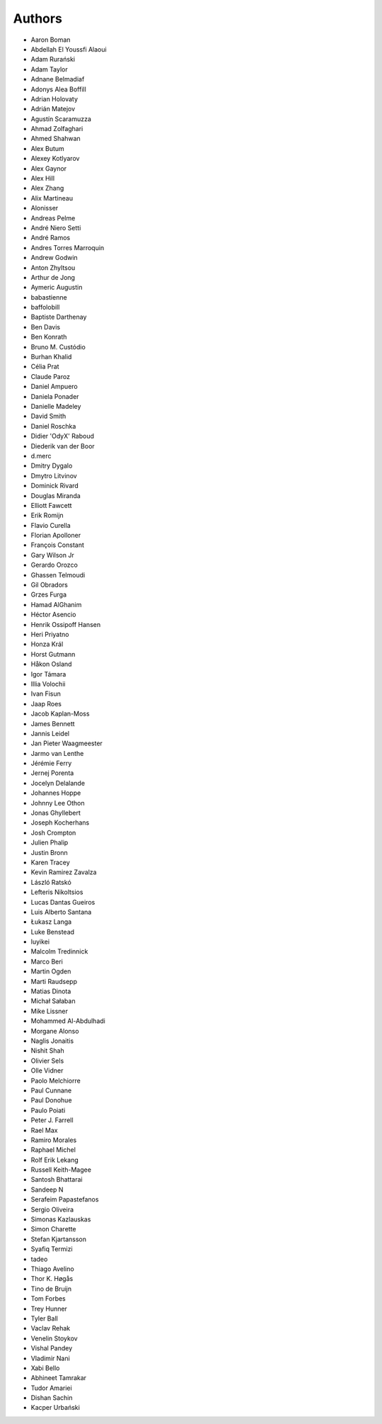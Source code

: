 Authors
=======

* Aaron Boman
* Abdellah El Youssfi Alaoui
* Adam Rurański
* Adam Taylor
* Adnane Belmadiaf
* Adonys Alea Boffill
* Adrian Holovaty
* Adrián Matejov
* Agustín Scaramuzza
* Ahmad Zolfaghari
* Ahmed Shahwan
* Alex Butum
* Alexey Kotlyarov
* Alex Gaynor
* Alex Hill
* Alex Zhang
* Alix Martineau
* Alonisser
* Andreas Pelme
* André Niero Setti
* André Ramos
* Andres Torres Marroquin
* Andrew Godwin
* Anton Zhyltsou
* Arthur de Jong
* Aymeric Augustin
* babastienne
* baffolobill
* Baptiste Darthenay
* Ben Davis
* Ben Konrath
* Bruno M. Custódio
* Burhan Khalid
* Célia Prat
* Claude Paroz
* Daniel Ampuero
* Daniela Ponader
* Danielle Madeley
* David Smith
* Daniel Roschka
* Didier 'OdyX' Raboud
* Diederik van der Boor
* d.merc
* Dmitry Dygalo
* Dmytro Litvinov
* Dominick Rivard
* Douglas Miranda
* Elliott Fawcett
* Erik Romijn
* Flavio Curella
* Florian Apolloner
* François Constant
* Gary Wilson Jr
* Gerardo Orozco
* Ghassen Telmoudi
* Gil Obradors
* Grzes Furga
* Hamad AlGhanim
* Héctor Asencio
* Henrik Ossipoff Hansen
* Heri Priyatno
* Honza Král
* Horst Gutmann
* Håkon Osland
* Igor Támara
* Illia Volochii
* Ivan Fisun
* Jaap Roes
* Jacob Kaplan-Moss
* James Bennett
* Jannis Leidel
* Jan Pieter Waagmeester
* Jarmo van Lenthe
* Jérémie Ferry
* Jernej Porenta
* Jocelyn Delalande
* Johannes Hoppe
* Johnny Lee Othon
* Jonas Ghyllebert
* Joseph Kocherhans
* Josh Crompton
* Julien Phalip
* Justin Bronn
* Karen Tracey
* Kevin Ramirez Zavalza
* László Ratskó
* Lefteris Nikoltsios
* Lucas Dantas Gueiros
* Luis Alberto Santana
* Łukasz Langa
* Luke Benstead
* luyikei
* Malcolm Tredinnick
* Marco Beri
* Martin Ogden
* Marti Raudsepp
* Matias Dinota
* Michał Sałaban
* Mike Lissner
* Mohammed Al-Abdulhadi
* Morgane Alonso
* Naglis Jonaitis
* Nishit Shah
* Olivier Sels
* Olle Vidner
* Paolo Melchiorre
* Paul Cunnane
* Paul Donohue
* Paulo Poiati
* Peter J. Farrell
* Rael Max
* Ramiro Morales
* Raphael Michel
* Rolf Erik Lekang
* Russell Keith-Magee
* Santosh Bhattarai
* Sandeep N
* Serafeim Papastefanos
* Sergio Oliveira
* Simonas Kazlauskas
* Simon Charette
* Stefan Kjartansson
* Syafiq Termizi
* tadeo
* Thiago Avelino
* Thor K. Høgås
* Tino de Bruijn
* Tom Forbes
* Trey Hunner
* Tyler Ball
* Vaclav Rehak
* Venelin Stoykov
* Vishal Pandey
* Vladimir Nani
* Xabi Bello
* Abhineet Tamrakar
* Tudor Amariei
* Dishan Sachin
* Kacper Urbański
